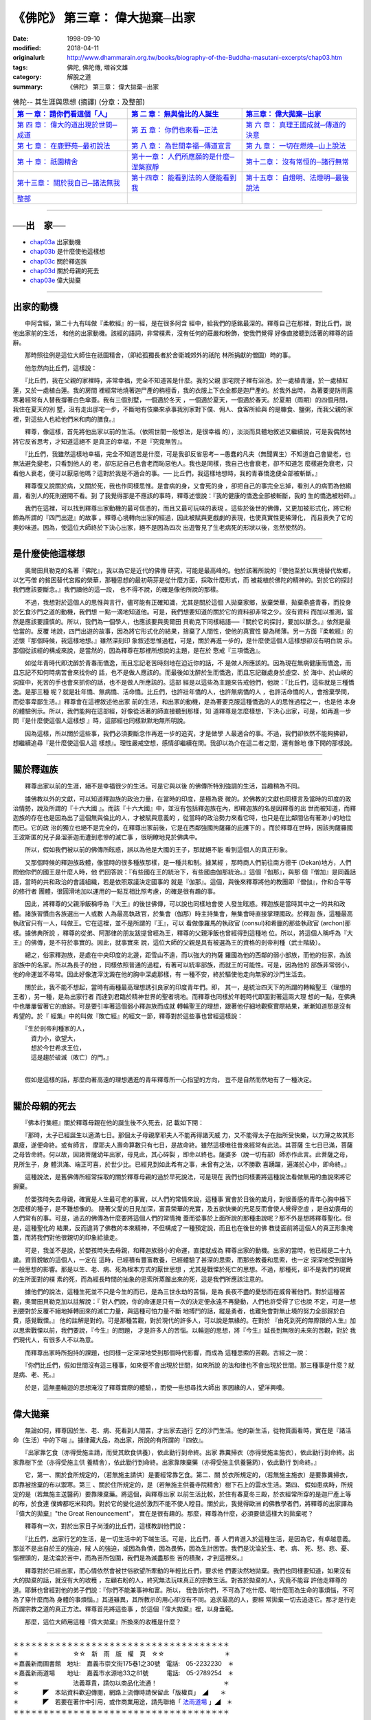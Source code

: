 =======================================
《佛陀》 第三章： 偉大拋棄─出家
=======================================

:date: 1998-09-10
:modified: 2018-04-11
:originalurl: http://www.dhammarain.org.tw/books/biography-of-the-Buddha-masutani-excerpts/chap03.htm
:tags: 佛陀, 佛陀傳, 増谷文雄
:category: 解脫之道
:summary: 《佛陀》 第三章： 偉大拋棄─出家


.. list-table:: 佛陀-- 其生涯與思想 (摘譯) (分章：及整部)
   :widths: 30 30 30
   :header-rows: 1

   * - `第 一 章： 請你們看這個「人」 <{filename}biography-of-the-Buddha-masutani-excerpts-chap01%zh.rst>`__
     - `第 二 章： 無與倫比的人誕生 <{filename}biography-of-the-Buddha-masutani-excerpts-chap02%zh.rst>`__ 
     - `第三章： 偉大拋棄─出家 <{filename}biography-of-the-Buddha-masutani-excerpts-chap03%zh.rst>`__
 
   * - `第 四 章： 偉大的道出現於世間─成道 <{filename}biography-of-the-Buddha-masutani-excerpts-chap04%zh.rst>`__ 
     - `第 五 章： 你們也來看─正法 <{filename}biography-of-the-Buddha-masutani-excerpts-chap05%zh.rst>`__ 
     - `第 六 章： 真理王國成就─傳道的決意 <{filename}biography-of-the-Buddha-masutani-excerpts-chap06%zh.rst>`__ 

   * - `第 七 章： 在鹿野苑─最初說法 <{filename}biography-of-the-Buddha-masutani-excerpts-chap07%zh.rst>`__ 
     - `第 八 章： 為世間幸福─傳道宣言 <{filename}biography-of-the-Buddha-masutani-excerpts-chap08%zh.rst>`__ 
     - `第 九 章： 一切在燃燒─山上說法 <{filename}biography-of-the-Buddha-masutani-excerpts-chap09%zh.rst>`__ 

   * - `第 十 章： 祇園精舍 <{filename}biography-of-the-Buddha-masutani-excerpts-chap10%zh.rst>`__ 
     - `第十一章： 人們所應願的是什麼─涅槃寂靜 <{filename}biography-of-the-Buddha-masutani-excerpts-chap11%zh.rst>`__ 
     - `第十二章： 沒有常恒的─諸行無常 <{filename}biography-of-the-Buddha-masutani-excerpts-chap12%zh.rst>`__ 

   * - `第十三章： 關於我自己─諸法無我 <{filename}biography-of-the-Buddha-masutani-excerpts-chap13%zh.rst>`__ 
     - `第十四章： 能看到法的人便能看到我 <{filename}biography-of-the-Buddha-masutani-excerpts-chap14%zh.rst>`__ 
     - `第十五章： 自燈明、法燈明─最後說法 <{filename}biography-of-the-Buddha-masutani-excerpts-chap15%zh.rst>`__ 

   * - `整部 <{filename}biography-of-the-Buddha-masutani-excerpts-full%zh.rst>`__
     - 
     - 

---------------------------

──出　家──
-----------

- `chap03a`_ 出家動機
- `chap03b`_ 是什麼使他這樣想
- `chap03c`_ 關於釋迦族
- `chap03d`_ 關於母親的死去
- `chap03e`_ 偉大拋棄

----

.. _chap03a:

出家的動機
------------

　　中阿含經，第二十九有叫做『柔軟經』的一經，是在很多阿含
經中，給我們的感銘最深的。釋尊自己在那裡，對比丘們，說他出家前的生活，
和他的出家動機。該經的語詞，非常樸素，沒有任何的莊嚴和粉飾，使我們覺得
好像直接聽到活著的釋尊的語辭。
　　
　　那時照往例是這位大師住在祇園精舍，（即給孤獨長者於舍衛城郊外的祇陀
林所捐獻的僧園）時的事。　　

　　他忽然向比丘們，這樣說：
　　
　　『比丘們，我在父親的家裡時，非常幸福，完全不知道苦是什麼。我的父親
邸宅院子裡有浴池。於一處植青蓮，於一處植紅蓮，又於一處植白蓮。我的房間
裡經常地燒著迦尸產的栴檀香，我的衣服上下衣全都是迦尸產的。於我外出時，
為著要提防雨露寒暑經常有人替我撐著白色傘蓋。我有三個別墅，一個適於冬天
，一個適於夏天，一個適於春天。於夏期（雨期）的四個月間，我住在夏天的別
墅，沒有走出邸宅一步，不斷地有伎樂來承事我別家對下僕、佣人、食客所給與
的是糠食、鹽粥，而我父親的家裡，對這些人也給他們米和肉的膳食。』　　

　　釋尊，像這樣，首先將他出家以前的生活。（依照世間一般想法，是很幸福
的），淡淡而具體地敘述又繼續說，可是我偶然地將它反省思考，才知道這絕不
是真正的幸福，不是『究竟無苦』。　　

　　『比丘們，我雖然這樣地幸福，完全不知道苦是什麼，可是我卻反省思考─
─愚蠢的凡夫（無聞異生）不知道自己會變老，也無法避免變老，只看到他人的
老，卻忘記自己也會老而恥惡他人。我也是同樣，我自己也會衰老，卻不知道怎
麼樣避免衰老，只看他人衰老，便可以厭惡他嗎？這對於我是不適合的事。──
比丘們，我這樣地想時，我的青春憍逸便全部被斬斷。』　　

　　釋尊復又說關於病，又關於死，我也作同樣思惟。是會病的身，又會死的身
，卻把自己的事完全忘掉，看別人的病而為他縐眉，看別人的死則避開不看。到
了我覺得那是不應該的事時，釋尊述懷說：『我的健康的憍逸全部被斬斷，我的
生的憍逸被粉碎。』　　

　　我們在這裡，可以找到釋尊出家動機的最可信憑的，而且又最可玩味的表現
。這些於後世的佛傳，又更加被形式化，將它粉飾為所謂的『四門出遊』的故事
。釋尊心境轉向出家的經過，因此被賦與更戲劇的表現，也使真實性更稀薄化，
而且喪失了它的奧妙味道。因為，使這位大師終於下決心出家，絕不是因為四次
出遊瞥見了生老病死的形狀以後，忽然使然的。　　

----

.. _chap03b:

是什麼使他這樣想
-----------------

　　奧爾田貝勒克的名著『佛陀』，我以為它是近代的佛傳
研究，可能是最高峰的。他於該著所說的『使他至於以異境替代故鄉，以乞丐僧
的貧困替代宮殿的榮華，那種思想的最初萌芽是從什麼方面，採取什麼形式，而
被栽植於佛陀的精神的。對於它的探討我們應該要斷念。』我們讀他的這一段，
也不得不說，的確是像他所說的那樣。　　

　　不過，我想對於這個人的思惟與言行，儘可能有正確知識，尤其是關於這個
人拋棄家鄉，放棄榮華，拋棄鼎盛青春，而投身於乞食沙門之道的動機，我們想
一點一滴地知道他。可是，我們想要知道的關於它的資料卻非常之少。沒有資料
而加以推測，當然是應該要謹慎的。所以，我們為一個學人，也應該要與奧爾田
貝勒克下同樣結語──『關於它的探討，要加以斷念。』依然是最恰當的。反覆
地說，四門出遊的故事，因為將它形式化的結果，捨棄了人間性，使他的真實性
變為稀薄。另一方面『柔軟經』的述懷『那個時候，我這樣地想。』雖然深刻印
象敘述思惟過程，可是，關於再進一步的，是什麼使這個人這樣想卻沒有明白說
示。那個從該經的構成來說，是當然的，因為釋尊在那裡所想說的主題，是在於
憼戒『三項憍逸』。　　

　　如從年青時代即沈醉於青春而憍逸，而且忘記老苦時刻地在迫近你的話，不
是做人所應該的。因為現在無病健康而憍逸，而且忘記不知何時病苦會來找你的
話，也不是做人應該的。而最後如沈醉於生而憍逸，而且忘記雖處身於虛空、於
海中、於山峽的洞窟中，死苦的手也會來抓你的話，也不是做人所應該的。這部
經是以這些為主題來告戒他們，他說：『比丘們，這些就是三種憍逸。是那三種
呢？就是壯年憍、無病憍、活命憍。比丘們，也許壯年憍的人，也許無病憍的人
，也許活命憍的人，會捨棄學問，而從事卑鄙生活。』釋尊會在這裡敘述他出家
前的生活，和出家的動機，是為著要克服這種憍逸的人的思惟過程之一，也是他
本身的體驗例示。所以，我們能夠在這部經，好像從活著的師直接聽到那樣，知
道釋尊是怎麼樣想，下決心出家，可是，如再進一步問『是什麼使這個人這樣想
』時，這部經也同樣默默地無所明說。　　

　　因為這樣，所以關於這些事，我們必須要斷念作再進一步的追究，才是做學
人最適合的事。不過，我們卻依然不能夠拂卻，想繼續追尋『是什麼使這個人這
樣想』。理性嚴戒空想，感情卻繼續在問。我卻以為介在這二者之間，還有餘地
像下開的那樣說。　　

----

.. _chap03c:

關於釋迦族
------------

　　釋尊出家以前的生涯，絕不是幸福很少的生活。可是它與以後
的佛傳所特別強調的生活，旨趣稍為不同。
　　
　　據佛教以外的文獻，可以知道釋迦族的政治力量，在當時的印度，是極為衰
微的。於佛教的文獻也同樣言及當時的印度的政治情勢，說及所謂的『十六大國
』。而該『十六大國』中，並沒有包括釋迦族在內，即釋迦族的名是因釋尊的出
世而被知道，而釋迦族的存在也是因為出了這個無與倫比的人，才被賦與意義的
，從當時的政治勢力來看它時，也只是在比鄰間佔有著渺小的地位而已。它的政
治的獨立也絕不是完全的，在釋尊出家前後，它是在西鄰強國拘薩羅的庇護下的
。而於釋尊在世時，因該拘薩羅國王波斯匿的兒子鼻溜荼迦而遭到悲慘的滅亡事
，很明瞭地見於佛典中。

　　所以，假如我們被以前的佛傳所眩惑，誤以為他是大國的王子，那就絕不能
看到這個人的真正形象。　　

　　又那個時候的釋迦族政體，像當時的很多種族那樣，是一種共和制。據某經
，那時商人們前往南方德干 (Dekan)地方，人們問他你們的國王是什麼人時，他
們回答說：『有些國在王的統治下，有些國由伽那統治。』這個『伽那』，與那
個『僧加』是同義話語，當時的共和政治的會議組織，若是依照眾議決定國事的
就是『伽那』。這個，與後來釋尊將他的教團即『僧伽』，作和合平等的修行者
團體，很圓滑地加以運用的一點互相比照考慮，的確是很有趣的事。　　

　　因此，將釋尊的父親淨飯稱呼為『大王』的後世佛傳，可以說也同樣地會使
人發生眩惑。釋迦族是當時其中之一的共和政體。諸族習慣由各族選出一人或數
人為最高執政官，於集會（伽那）時主持集會，無集會時直接掌理國政。於釋迦
族，這種最高執政官只有一人，叫做王。它在這裡，並不是所謂的『王』，可以
看做像羅馬的執政官 (consul)和希臘的那些執政官 (archon)那樣。據佛典所說
，釋尊的從弟、阿那律的朋友跋提曾經為王，釋尊的父親淨飯也曾經得到這種地
位。所以，將這個人稱呼為『大王』的佛傳，是不符於事實的。因此，就事實來
說，這位大師的父親是具有被選為王的資格的剎帝利種（武士階級）。　　

　　總之，俗家釋迦族，是處在中央印度的北邊，距雪山不遠，而以強大的拘薩
羅國為他的西鄰的弱小部族，而他的俗家，為該部族中的名家。所以為長子的他
，同樣依照普通的過程，有著可以統率部族，而就王的可能性。可是，因為他的
部族非常弱小，他的命運並不尋常。因此好像渣滓沈澱在他的胸中深處那樣，有
一種不安，終於驅使他走向無家的沙門生活去。　　

　　關於此，我不能不想起，當時有兩種最高理想誘引良家的印度青年們。即，
其一，是統治四天下的所謂的轉輪聖王（理想的王者），另一種，是為出家行者
而達到君臨於精神世界的聖者境地。而釋尊也同樣於年輕時代即面對著這兩大理
想的一點，在佛典中也屢屢留著它的痕跡。可是要引率著這個弱小釋迦族而成就
轉輪聖王的理想，跟著他仔細地觀察實際結果，漸漸知道那是沒有希望的。於『
經集』中的叫做『敗亡經』的經文一節，釋尊對於這些事也曾經這樣說：

| 　　『生於剎帝利種家的人，
| 　　　資力小，欲望大，
| 　　　想於今世希求王位，
| 　　　這是趨於破滅（敗亡）的門。』
| 

　　假如是這樣的話，那麼向著高遠的理想邁進的青年釋尊所一心指望的方向，
豈不是自然而然地有了一種決定。　　

----

.. _chap03d:

關於母親的死去
---------------

　　『佛本行集經』關於釋尊母親在他的誕生後不久死去，記
載如下開：　　

　　『那時，太子已經誕生以適滿七日。那個太子母親摩耶夫人不能再得諸天威
力，又不能得太子在胎所受快樂，以力薄之故其形羸瘦，遂便命終。或有師言，
摩耶夫人壽命算數只有七日，是故命終。雖然這樣唯往昔來經常有此法。其菩薩
生七日已滿，菩薩之母皆命終。何以故，因諸菩薩幼年出家，母見此，其心碎裂
，即命以終也。薩婆多（說一切有部）師亦作此言。此菩薩之母，見所生子，身
體洪滿、端正可喜，於世少比。已經見到如此希有之事，未曾有之法，以不勝歡
喜踴躍，遍滿於心中，即命終。』　　

　　這種說法，是舊佛傳所經常採取的關於釋尊母親的過於早死說法，可是現在
我們也同樣要將這種說法看做無用的曲說來將它摒棄。　　

　　於嬰孩時失去母親，確實是人生最可悲的事實，以人們的常情來說，這種事
實會於日後的歲月，對很善感的青年心胸中播下怎麼樣的種子，是不難想像的。
隨著父愛的日見加深，富貴榮華的充實，及五欲快樂的充足反而會使人覺得空虛
，是自幼喪母的人們常有的事。可是，過去的佛傳為什麼要將這個人們的常情掩
蓋而從事於上面所說的那種曲說呢？那不外是想將釋尊聖化。但是，這種聖化的
結果，反而違背了佛教的本來精神，不但構成了一種預定說，而且也在後世的佛
教徒面前將這個人的真正形象掩蓋，而將我們對他很親切的印象給搶走。　　

　　可是，我並不是說，於嬰孩時失去母親，和釋迦族弱小的命運，直接就成為
釋尊出家的動機。出家的當時，他已經是二十九歲。資質銳敏的這個人，一定在
這時，已經積有豐富教養，已經體驗了甚深的思索，而那些教養和思索，也一定
深深地受到當時一般思想的影響。那是以生、老、病、死為根本方式的厭世思想
，尤其是戰慄於死亡的思想。不過，那種死，卻不是我們的現實的生所面對的樸
素的死，而為經長時間的抽象的思索所蒸餾出來的死，這是我們所應該注意的。
　　
　　據他們的說法，這種生死並不只是今生的而已，是為三世永劫的苦惱，是為
長夜不盡的憂愁而在威脅著他們。對於這種苦觀，奧爾田貝勒克加以註解說：『
對人們說，你的命運是只有一次的決定便永遠不再變動，人們也許受得了它也說
不定，可是一想到要對於反覆不絕地掉轉回來的滅亡力量，與這種可怕力量不斷
地搏鬥的話，縱是勇者，也難免會對無止境的努力全部歸於白費，感覺戰慄。』
他的註解是對的。可是那種苦觀，對於現代的許多人，可以說是無緣的。在對於
『由死到死的無際限的人生』加以思索戰慄以前，我們要說，『今生』的問題，
才是許多人的苦惱。以輪迴的思想，將『今生』延長到無限的未來的苦觀，對於
我們現代人，有很多人不以為意。　　

　　而釋尊出家時所抱持的課題，也同樣一定深深地受到那個時代影響，而成為
這種思索的苦觀。古經之一說：　　

　　『你們比丘們，假如世間沒有這三種事，如來便不會出現於世間，如來所說
的法和律也不會出現於世間。那三種事是什麼？就是病、老、死。』　　

　　於是，這無盡輪迴的思想淹沒了釋尊實際的體驗，，而使一些想尋找大師出
家因緣的人，望洋興嘆。　　

----

.. _chap03e:

偉大拋棄
----------

　　無論如何，釋尊因於生、老、病、死看到人間苦，才出家去過行
乞的沙門生活。他的新生活，從物質面看時，實在是『諸活命（生活）中的下端
』。據律藏大品，為出家，所說的有所謂的『四依』。
　　
　　『出家靠乞食（亦得受施主請，而受其飲食供養），依此勤行到命終。出家
靠糞掃衣（亦得受施主施衣），依此勤行到命終。出家靠樹下坐（亦得受施主供
養精舍），依此勤行到命終。出家靠陳棄藥（亦得受施主供養醫葯），依此勤行
到命終。』　　

　　它，第一、關於食所規定的，（若無施主請供）是要經常靠乞食。第二、關
於衣所規定的，（若無施主施衣）是要靠糞掃衣，即靠被捨棄的布以禦寒。第三
、關於住所規定的，是（若無施主供養寺院精舍）樹下石上的雲水生活。第四、
假如患病時，所規定的是（若無施主送醫葯）要靠陳棄藥。將這個，與釋尊出家
以前生活比較，於住有春夏冬三殿，於衣經常所穿的是迦尸產上等的布，於食連
僕婢都吃米和肉。對於它的變化過於激烈不能不使人瞠目。關於此，我覺得歐洲
的佛教學者們，將釋尊的出家譯為『偉大的拋棄』"the Great Renouncement"，
實在是很有趣的。那麼，釋尊為什麼，必須要做這樣大的拋棄呢？　　

　　釋尊有一次，對於出家日子尚淺的比丘們，這樣教訓他們說：
　　
　　『比丘們，出家行乞的生活，是一切生活中的下端生活。可是，比丘們，善
人們肯進入於這種生活，是因為它，有卓越意義。那並不是出自於王的強迫，賊
人的強迫，或因為負債，因為畏怖，因為生計困苦。我們是沈淪於生、老、病、
死、愁、悲、憂、惱裡頭的，是沈淪於苦中，而為苦所包圍，我們是為滅盡那些
苦的積聚，才到這裡來。』　　

　　釋尊對於已經出家，而心情依然會被世俗欲望所牽動的年輕比丘們，要求他
們要決然地拋棄。我們也同樣要知道，如果沒有大的拋棄的話，就沒有大的收穫
，左顧右盼的人，終究無法玩味真正的宗教生活。對吝於拋棄的人，究竟不能容
許他走釋尊的道。耶穌也曾經對他的弟子們說：『你們不能兼事神和富。所以，
我告訴你們，不可為了吃什麼、喝什麼而為生命的事煩惱，不可為了穿什麼而為
身體的事煩惱。』其道雖異，其所教示的用心卻沒有不同。追求最高的人，要經
常拋棄一切去追逐它。那才是行走所謂宗教之道的真正方法。釋尊首先將這些事
，於這個『偉大拋棄』裡，以身垂範。　　

　　那麼，這位大師用這種『偉大拋棄』所換來的收穫是什麼？

------

| ＊＊＊＊＊＊＊＊＊＊＊＊＊＊＊＊＊＊＊＊＊＊＊＊＊＊＊＊＊＊＊＊＊＊＊＊
| ＊　　　　　　　　　☆☆　新　雨　版　權　頁　☆☆　　　　　　　　　　＊
| ＊嘉義新雨圖書館　地址:　嘉義市崇文街175巷1之30號　電話:　05-2232230　＊ 
| ＊嘉義新雨道場　　地址:　嘉義市水源地33之81號　　　電話:　05-2789254　＊ 
| ＊　　　　　　　　　法義尊貴，請勿以商品化流通！　　　　　　　　　　　＊ 
| ＊　　　　◤　本站資料歡迎傳閱，網路上流傳時請保留此「版權頁」　◢　　＊ 
| ＊　　　　◤　若要在著作中引用，或作商業用途，請先聯絡「 `法雨道場 <http://www.dhammarain.org.tw/>`__ 」◢　＊ 
| ＊＊＊＊＊＊＊＊＊＊＊＊＊＊＊＊＊＊＊＊＊＊＊＊＊＊＊＊＊＊＊＊＊＊＊＊

取材自： 「 `法雨道場 <http://www.dhammarain.org.tw/>`__ 」　→　「  `好書介紹 <http://www.dhammarain.org.tw/books/book1.html>`__ 」　→　 `《佛陀》 <http://www.dhammarain.org.tw/books/biography-of-the-Buddha-masutani-excerpts/chap03.htm>`__

..
  2018.04.11 rev. original URL on Dhammarain (old: http://www.dhammarain.org.tw/books/Autobiography-of-buddha/
  ----
  04.28 rev. change some anchors in English; i.e. chap01a for 為人間榜樣的釋尊, etc.; change some anchors in English; e.g. 03a for 出家動機
  04.26~27 2017 create rst
  original: 1998.09.10  87('98)/09/10
